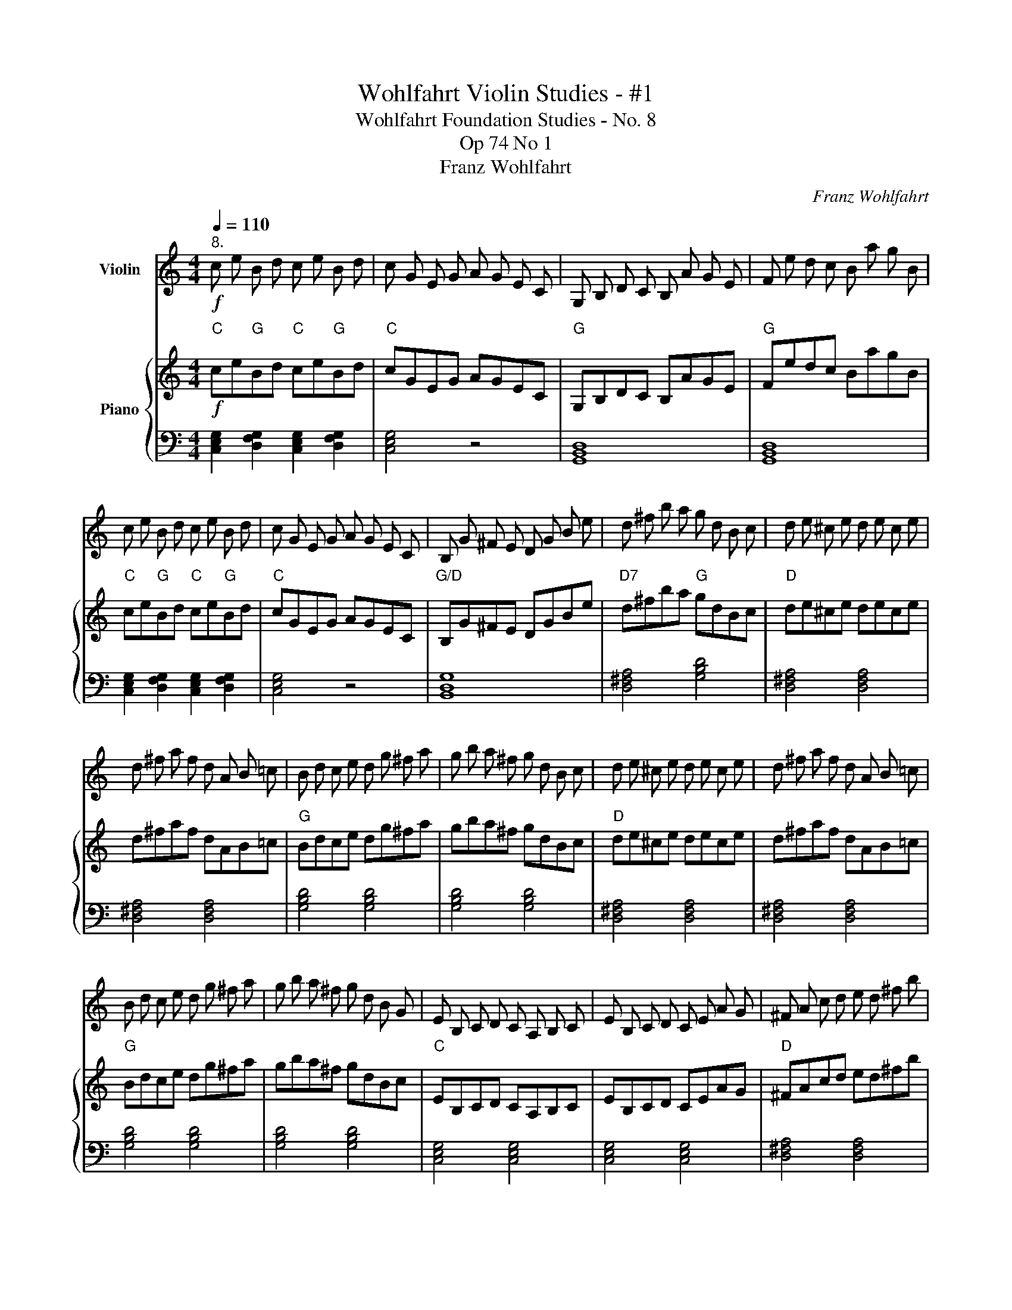 X:1
T:Wohlfahrt Violin Studies - #1
T:Wohlfahrt Foundation Studies - No. 8
T:Op 74 No 1
T:Franz Wohlfahrt
C:Franz Wohlfahrt
%%score 1 { 2 | 3 }
L:1/8
Q:1/4=110
M:4/4
K:C
V:1 treble nm="Violin"
V:2 treble nm="Piano"
V:3 bass 
V:1
!f!"^8." c e B d c e B d | c G E G A G E C | G, B, D C B, A G E | F e d c B a g B | %4
 c e B d c e B d | c G E G A G E C | B, G ^F E D G B e | d ^f b a g d B c | d e ^c e d e c e | %9
 d ^f a f d A B =c | B d c e d g ^f a | g b a ^f g d B c | d e ^c e d e c e | d ^f a f d A B =c | %14
 B d c e d g ^f a | g b a ^f g d B G | E B, C D C A, B, C | E B, C D C E A G | ^F A c d e d ^f b | %19
 a g d ^c e d B G | ^F A c d e d ^f b | a g d ^c e d B G | =F G E G F G, B, D | F G E G F G, B, D | %24
 F G E G F G E G | F G, B, D F B e d | c e B d c e B d | c G E F A G E C | G, B, D C B, A G E | %29
 F e d c B a g B | c e B d c e B d | c G E G c e B d | c G E C B, A, B, G, | C2 z2 z4 :| %34
V:2
"C"!f! ce"G"Bd"C" ce"G"Bd |"C" cGEG AGEC |"G" G,B,DC B,AGE |"G" Fedc BagB |"C" ce"G"Bd"C" ce"G"Bd | %5
"C" cGEG AGEC |"G/D" B,G^FE DGBe |"D7" d^fba"G" gdBc |"D" de^ce dece | d^faf dAB=c | %10
"G" Bdce dg^fa | gba^f gdBc |"D" de^ce dece | d^faf dAB=c |"G" Bdce dg^fa | gba^f gdBc | %16
"C" EB,CD CA,B,C | EB,CD CEAG |"D" ^FAcd ed^fb |"G" agd^c edBG |"D" ^FAcd ed^fb | agd^c edBG | %22
"G7" =FGEG FG,B,D | FGEG FG,B,D | FGEG FGEG | FG,B,D FBed |"C" ce"G"Bd"C" ce"G"Bd |"G" cGEF AGEC | %28
"G" G,B,DC B,AGE |"G" Fedc BagB |"C" ce"G"Bd"C" ce"G"Bd |"C" cGEG ceBd | cGEC B,A,B,G, | %33
 C2 z2 z4 :| %34
V:3
 [C,E,G,]2 [D,F,G,]2 [C,E,G,]2 [D,F,G,]2 | [C,E,G,]4 z4 | [G,,B,,D,]8 | [G,,B,,D,]8 | %4
 [C,E,G,]2 [D,F,G,]2 [C,E,G,]2 [D,F,G,]2 | [C,E,G,]4 z4 | [B,,D,G,]8 | [D,^F,A,]4 [G,B,D]4 | %8
 [D,^F,A,]4 [D,F,A,]4 | [D,^F,A,]4 [D,F,A,]4 | [G,B,D]4 [G,B,D]4 | [G,B,D]4 [G,B,D]4 | %12
 [D,^F,A,]4 [D,F,A,]4 | [D,^F,A,]4 [D,F,A,]4 | [G,B,D]4 [G,B,D]4 | [G,B,D]4 [G,B,D]4 | %16
 [C,E,G,]4 [C,E,G,]4 | [C,E,G,]4 [C,E,G,]4 | [D,^F,A,]4 [D,F,A,]4 | [G,B,D]4 [G,B,D]4 | %20
 [D,^F,A,]4 [D,F,A,]4 | [G,B,D]4 [G,B,D]4 | [G,,B,,D,F,]8 | [G,,B,,D,F,]8 | [G,,B,,D,F,]8 | %25
 [G,,B,,D,F,]8 | [C,E,G,]2 [D,F,G,]2 [C,E,G,]2 [D,F,G,]2 | [C,E,G,]4 z4 | [G,,B,,D,]8 | %29
 [G,,B,,D,]8 | [C,E,G,]2 [D,F,G,]2 [C,E,G,]2 [D,F,G,]2 | [C,E,G,]2 z2 [C,E,G,]2 [D,F,G,]2 | %32
 [C,E,G,]4 [G,,B,,D,]4 | [C,E,G,]4 z4 :| %34


